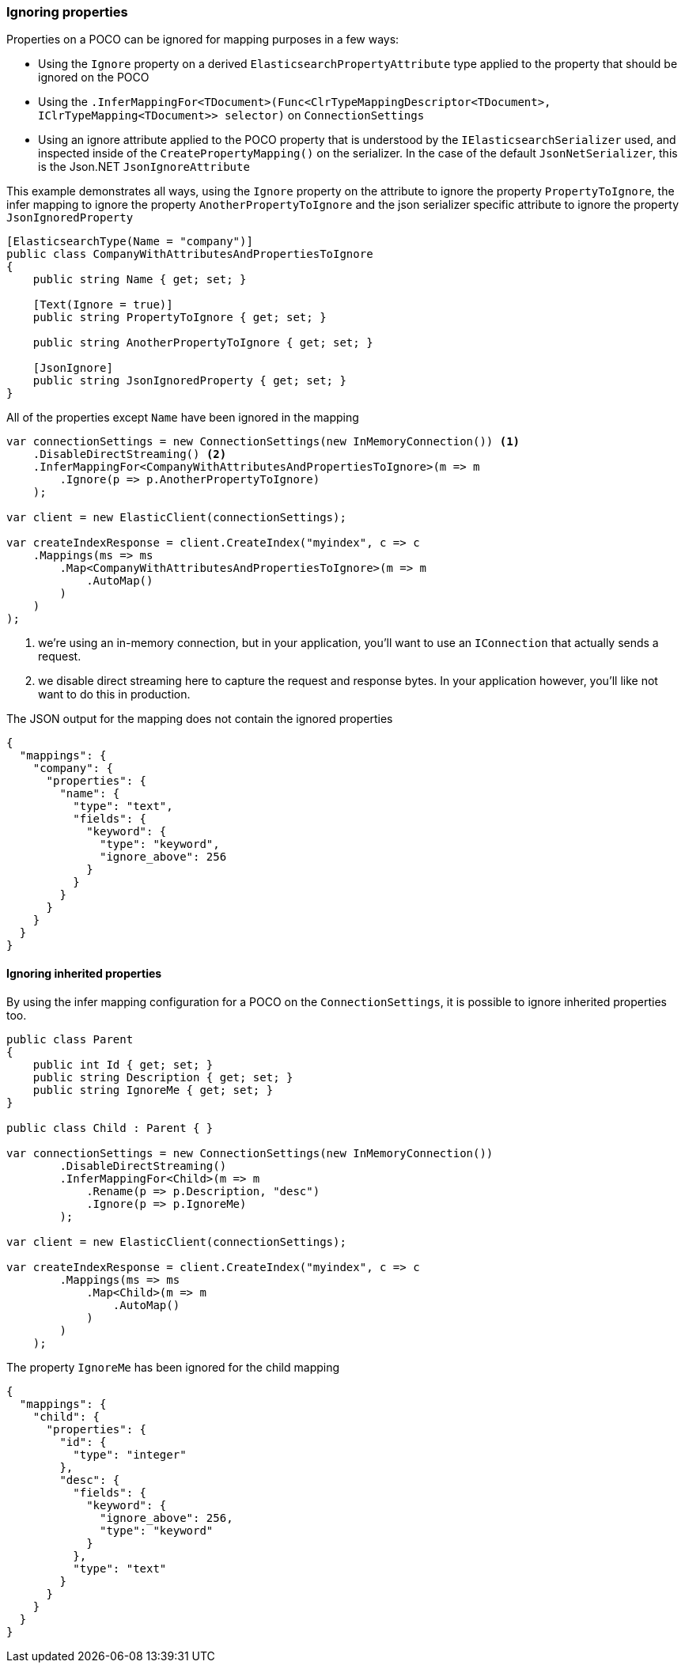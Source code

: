:ref_current: https://www.elastic.co/guide/en/elasticsearch/reference/5.6

:xpack_current: https://www.elastic.co/guide/en/x-pack/5.6

:github: https://github.com/elastic/elasticsearch-net

:nuget: https://www.nuget.org/packages

////
IMPORTANT NOTE
==============
This file has been generated from https://github.com/elastic/elasticsearch-net/tree/5.x/src/Tests/ClientConcepts/HighLevel/Mapping/IgnoringProperties.doc.cs. 
If you wish to submit a PR for any spelling mistakes, typos or grammatical errors for this file,
please modify the original csharp file found at the link and submit the PR with that change. Thanks!
////

[[ignoring-properties]]
=== Ignoring properties

Properties on a POCO can be ignored for mapping purposes in a few ways:

* Using the `Ignore` property on a derived `ElasticsearchPropertyAttribute` type applied to
the property that should be ignored on the POCO

* Using the `.InferMappingFor<TDocument>(Func<ClrTypeMappingDescriptor<TDocument>, IClrTypeMapping<TDocument>>
selector)` on `ConnectionSettings`

* Using an ignore attribute applied to the POCO property that is understood by
the `IElasticsearchSerializer` used, and inspected inside of the `CreatePropertyMapping()` on
the serializer. In the case of the default `JsonNetSerializer`, this is the Json.NET `JsonIgnoreAttribute`

This example demonstrates all ways, using the `Ignore` property on the attribute to ignore the property`PropertyToIgnore`, the infer mapping to ignore the property `AnotherPropertyToIgnore` and the
json serializer specific attribute  to ignore the property `JsonIgnoredProperty`

[source,csharp]
----
[ElasticsearchType(Name = "company")]
public class CompanyWithAttributesAndPropertiesToIgnore
{
    public string Name { get; set; }

    [Text(Ignore = true)]
    public string PropertyToIgnore { get; set; }

    public string AnotherPropertyToIgnore { get; set; }

    [JsonIgnore]
    public string JsonIgnoredProperty { get; set; }
}
----

All of the properties except `Name` have been ignored in the mapping 

[source,csharp]
----
var connectionSettings = new ConnectionSettings(new InMemoryConnection()) <1>
    .DisableDirectStreaming() <2>
    .InferMappingFor<CompanyWithAttributesAndPropertiesToIgnore>(m => m
        .Ignore(p => p.AnotherPropertyToIgnore)
    );

var client = new ElasticClient(connectionSettings);

var createIndexResponse = client.CreateIndex("myindex", c => c
    .Mappings(ms => ms
        .Map<CompanyWithAttributesAndPropertiesToIgnore>(m => m
            .AutoMap()
        )
    )
);
----
<1> we're using an in-memory connection, but in your application, you'll want to use an `IConnection` that actually sends a request.
<2> we disable direct streaming here to capture the request and response bytes. In your application however, you'll like not want to do this in production.

The JSON output for the mapping does not contain the ignored properties

[source,javascript]
----
{
  "mappings": {
    "company": {
      "properties": {
        "name": {
          "type": "text",
          "fields": {
            "keyword": {
              "type": "keyword",
              "ignore_above": 256
            }
          }
        }
      }
    }
  }
}
----

==== Ignoring inherited properties

By using the infer mapping configuration for a POCO on the `ConnectionSettings`, it is possible to
ignore inherited properties too.

[source,csharp]
----
public class Parent
{
    public int Id { get; set; }
    public string Description { get; set; }
    public string IgnoreMe { get; set; }
}

public class Child : Parent { }

var connectionSettings = new ConnectionSettings(new InMemoryConnection())
        .DisableDirectStreaming()
        .InferMappingFor<Child>(m => m
            .Rename(p => p.Description, "desc")
            .Ignore(p => p.IgnoreMe)
        );

var client = new ElasticClient(connectionSettings);

var createIndexResponse = client.CreateIndex("myindex", c => c
        .Mappings(ms => ms
            .Map<Child>(m => m
                .AutoMap()
            )
        )
    );
----

The property `IgnoreMe` has been ignored for the child mapping 

[source,javascript]
----
{
  "mappings": {
    "child": {
      "properties": {
        "id": {
          "type": "integer"
        },
        "desc": {
          "fields": {
            "keyword": {
              "ignore_above": 256,
              "type": "keyword"
            }
          },
          "type": "text"
        }
      }
    }
  }
}
----

